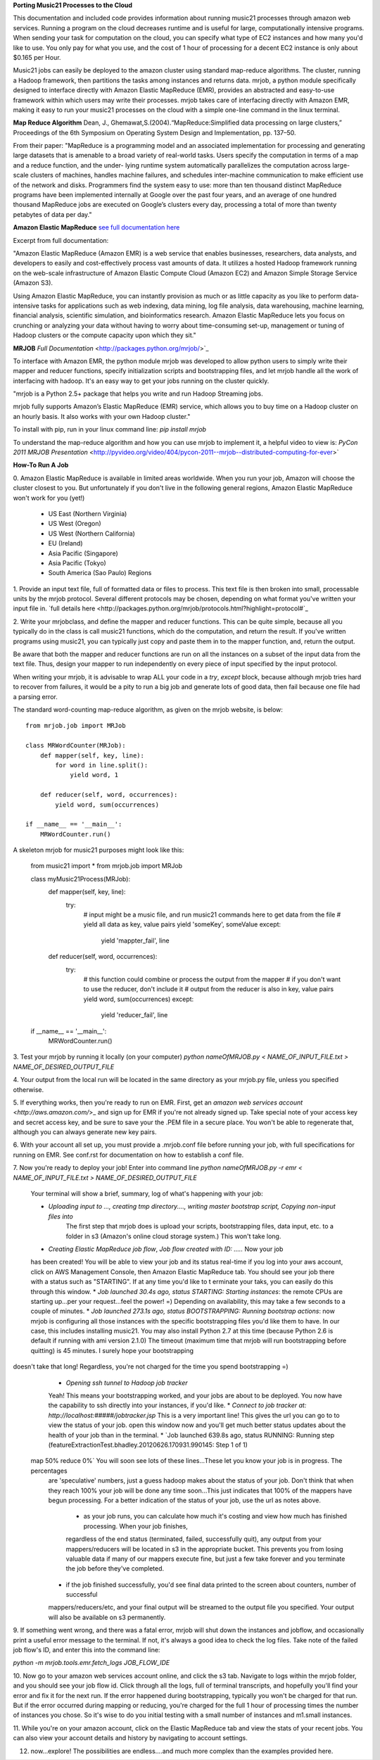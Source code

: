 **Porting Music21 Processes to the Cloud**

This documentation and included code provides information about
running music21 processes through amazon web services. Running a program
on the cloud decreases runtime and is useful for large, computationally
intensive programs. When sending your task for computation on the cloud,
you can specify what type of EC2 instances and how many you'd like to use.
You only pay for what you use, and the cost of 1 hour of processing for a
decent EC2 instance is only about $0.165 per Hour.

Music21 jobs can easily be deployed to the amazon cluster using standard
map-reduce algorithms. The cluster, running a Hadoop framework, then
partitions the tasks among instances and returns data. mrjob, a python
module specifically designed to interface directly with Amazon Elastic MapReduce (EMR),
provides an abstracted and easy-to-use framework within which users may
write their processes. mrjob takes care of interfacing directly with Amazon EMR,
making it easy to run your music21 processes on the cloud with a simple
one-line command in the linux terminal.

**Map Reduce Algorithm**
Dean, J., Ghemawat,S.(2004).“MapReduce:Simplified data processing on large clusters,” 
Proceedings of the 6th Symposium on Operating System Design and Implementation, pp. 137–50.

From their paper:
"MapReduce is a programming model and an associated implementation for processing
and generating large datasets that is amenable to a broad variety of real-world tasks.
Users specify the computation in terms of a map and a reduce function, and the under-
lying runtime system automatically parallelizes the computation across large-scale clusters of
machines, handles machine failures, and schedules inter-machine communication to make 
efficient use of the network and disks. Programmers find the system easy to use: more than ten
thousand distinct MapReduce programs have been implemented internally at Google over the
past four years, and an average of one hundred thousand MapReduce jobs are executed on
Google’s clusters every day, processing a total of more than twenty petabytes of data per day."

**Amazon Elastic MapReduce**
`see full documentation here <http://aws.amazon.com/elasticmapreduce/>`_  

Excerpt from full documentation:

"Amazon Elastic MapReduce (Amazon EMR)
is a web service that enables businesses, researchers, data analysts, and 
developers to easily and cost-effectively process vast amounts of data. 
It utilizes a hosted Hadoop framework running on the web-scale infrastructure 
of Amazon Elastic Compute Cloud (Amazon EC2) and Amazon Simple Storage Service (Amazon S3).

Using Amazon Elastic MapReduce, you can instantly provision as much or as little 
capacity as you like to perform data-intensive tasks for applications such as 
web indexing, data mining, log file analysis, data warehousing, machine learning, 
financial analysis, scientific simulation, and bioinformatics research. 
Amazon Elastic MapReduce lets you focus on crunching or analyzing your data 
without having to worry about time-consuming set-up, management or tuning of 
Hadoop clusters or the compute capacity upon which they sit."

**MRJOB**
`Full Documentation` <http://packages.python.org/mrjob/>`_

To interface with Amazon EMR, the python module mrjob was developed to allow
python users to simply write their mapper and reducer functions, specify
initialization scripts and bootstrapping files, and let mrjob handle all
the work of interfacing with hadoop. It's an easy way to get your jobs
running on the cluster quickly.

"mrjob is a Python 2.5+ package that helps you write and run Hadoop Streaming jobs.

mrjob fully supports Amazon’s Elastic MapReduce (EMR) service, which allows 
you to buy time on a Hadoop cluster on an hourly basis. It also works with your own Hadoop cluster."

To install with pip, run in your linux command line:
`pip install mrjob` 

To understand the map-reduce algorithm and how you can use mrjob to implement it, a helpful
video to view is:
`PyCon 2011 MRJOB Presentation` <http://pyvideo.org/video/404/pycon-2011--mrjob--distributed-computing-for-ever>`

**How-To Run A Job**

0. Amazon Elastic MapReduce is available in limited areas worldwide. When you run your job, Amazon
will choose the cluster closest to you. But unfortunately if you don't live in the following general regions,
Amazon Elastic MapReduce won't work for you (yet!)

	* US East (Northern Virginia)
	* US West (Oregon)
	* US West (Northern California)
	* EU (Ireland)
	* Asia Pacific (Singapore)
	* Asia Pacific (Tokyo)
	* South America (Sao Paulo) Regions


1. Provide an input text file, full of formatted data or files to process. This
text file is then broken into small, processable units by the mrjob protocol.
Several different protocols may be chosen, depending on what format you've written
your input file in. `full details here <http://packages.python.org/mrjob/protocols.html?highlight=protocol#`_

2. Write your mrjobclass, and define the mapper and reducer functions. This can be quite simple, because
all you typically do in the class is call music21 functions, which do the computation, and return the result.
If you've written programs using music21, you can typically just copy and paste them in to the mapper function,
and, return the output. 

Be aware that both the mapper and reducer functions are run on all the instances on a subset of the input data from
the text file. Thus, design your mapper to run independently on every piece of input specified by the input protocol.

When writing your mrjob, it is advisable to wrap ALL your code in a `try`, `except` block, because
although mrjob tries hard to recover from failures, it would be a pity to run a big job and
generate lots of good data, then fail because one file had a parsing error.

The standard word-counting map-reduce algorithm, as given on the mrjob website, is below::

	from mrjob.job import MRJob

	class MRWordCounter(MRJob):
	    def mapper(self, key, line):
	        for word in line.split():
	            yield word, 1
	
	    def reducer(self, word, occurrences):
	        yield word, sum(occurrences)
	
	if __name__ == '__main__':
	    MRWordCounter.run()

A skeleton mrjob for music21 purposes might look like this:
	
	from music21 import *
	from mrjob.job import MRJob
	
	class myMusic21Process(MRJob):
	    def mapper(self, key, line):
	    	try:
		        # input might be a music file, and run music21 commands here to get data from the file
		        # yield all data as key, value pairs
		        yield 'someKey', someValue
			except:
				yield 'mappter_fail', line
	    def reducer(self, word, occurrences):
	    	try:
		        # this function could combine or process the output from the mapper
		        # if you don't want to use the reducer, don't include it
		        # output from the reducer is also in key, value pairs
		        yield word, sum(occurrences)
			except:
				yield 'reducer_fail', line
				
	if __name__ == '__main__':
	    MRWordCounter.run()


3. Test your mrjob by running it locally (on your computer)
`python nameOfMRJOB.py < NAME_OF_INPUT_FILE.txt > NAME_OF_DESIRED_OUTPUT_FILE`

4. Your output from the local run will be located in the same directory as your mrjob.py file, unless
you specified otherwise.

5. If everything works, then you're ready to run on EMR. First, get 
an `amazon web services account` <`http://aws.amazon.com/`>_ and sign up for EMR if you're not
already signed up. Take special note of your access key and secret access key, and be sure
to save your the .PEM file in a secure place. You won't be able to regenerate that, although you
can always generate new key pairs.

6. With your account all set up, you must provide a .mrjob.conf file before running your job, with
full specifications for running on EMR. See conf.rst for documentation on how to establish a conf file.

7. Now you're ready to deploy your job! Enter into command line
`python nameOfMRJOB.py -r emr < NAME_OF_INPUT_FILE.txt > NAME_OF_DESIRED_OUTPUT_FILE`

	Your terminal will show a brief, summary, log of what's happening with your job:

	* `Uploading input to ..., creating tmp directory...., writing master bootstrap script, Copying non-input files into`
		The first step that mrjob does is upload your scripts, bootstrapping files, data input, etc. to a folder in s3 (Amazon's
		online cloud storage system.) This won't take long.
	* `Creating Elastic MapReduce job flow`, `Job flow created with ID: .....` Now your job
	has been created! You will be able to view your job and its status real-time if you log into
	your aws account, click on AWS Management Console, then Amazon Elastic MapReduce tab. 
	You should see your job there with a status such as "STARTING". If at any time you'd like to t
	erminate your taks, you can easily do this through this window.
	* `Job launched 30.4s ago, status STARTING: Starting instances`: the remote CPUs are starting up...per your
	request...feel the power! =) Depending on availability, this may take a few seconds to a couple of minutes.
	* `Job launched 273.1s ago, status BOOTSTRAPPING: Running bootstrap actions`: now mrjob is configuring all those
	instances with the specific bootstrapping files you'd like them to have. In our case, this includes installing
	music21. You may also install Python 2.7 at this time (because Python 2.6 is default if running with ami version 2.1.0)
	The timeout (maximum time that mrjob will run bootstrapping before quitting) is 45 minutes. I surely hope your bootstrapping
doesn't take that long! Regardless, you're not charged for the time you spend bootstrapping =)
	* `Opening ssh tunnel to Hadoop job tracker`
	Yeah! This means your bootstrapping worked, and your jobs are about to be deployed. You now have the capability to ssh
	directly into your instances, if you'd like.
	* `Connect to job tracker at: http://localhost:#####/jobtracker.jsp` This is a very important line! This gives the url
	you can go to to view the status of your job. open this window now and you'll get much better status updates about the
	health of your job than in the terminal.
	* `Job launched 639.8s ago, status RUNNING: Running step (featureExtractionTest.bhadley.20120626.170931.990145: Step 1 of 1)
 map  50% reduce   0%` You will soon see lots of these lines...These let you know your job is in progress. The percentages
	are 'speculative' numbers, just a guess hadoop makes about the status of your job. Don't think that when they reach 100%
	your job will be done any time soon...This just indicates that 100% of the mappers have begun processing. For a better
	indication of the status of your job, use the url as notes above.
		* as your job runs, you can calculate how much it's costing and view how much has finished processing. When your job finishes,
		regardless of the end status (terminated, failed, successfully quit), any output from your mappers/reducers will be located
		in s3 in the appropriate bucket. This prevents you from losing valuable data if many of our mappers execute fine, 
		but just a few take forever and you terminate the job before they've completed.
	* if the job finished successfully, you'd see final data printed to the screen about counters, number of successful
	mappers/reducers/etc, and your final output will be streamed to the output file you specified. Your output will
	also be available on s3 permanently.

9. If something went wrong, and there was a fatal error, mrjob will shut down the instances and jobflow, 
and occasionally print a useful error message to the terminal. If not, it's always a good idea to
check the log files. Take note of the failed job flow's ID, and enter this into the command line:

`python -m mrjob.tools.emr.fetch_logs JOB_FLOW_IDE`

10. Now go to your amazon web services account online, and click the s3 tab. Navigate to logs within the
mrjob folder, and you should see your job flow id. Click through all the logs, full of terminal transcripts,
and hopefully you'll find your error and fix it for the next run. If the error happened during bootstrapping,
typically you won't be charged for that run. But if the error occurred during mapping or reducing, you're charged
for the full 1 hour of processing times the number of instances you chose. So it's wise to do you initial testing
with a small number of instances and m1.small instances.

11. While you're on your amazon account, click on the Elastic MapReduce tab and view the stats of your recent jobs.
You can also view your account details and history by navigating to account settings.

12. now...explore! The possibilities are endless....and much more complex than the examples provided here.